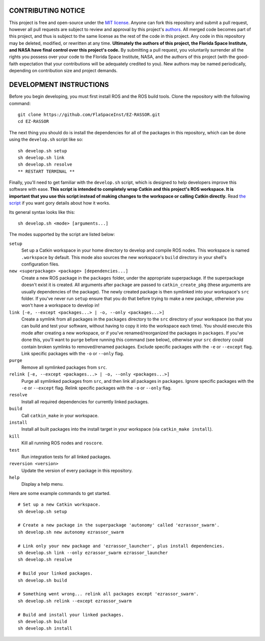 CONTRIBUTING NOTICE
----
This project is free and open-source under the `MIT license`_. Anyone can fork this repository and submit a pull request, however all pull requests are subject to review and approval by this project's `authors`_. All merged code becomes part of this project, and thus is subject to the same license as the rest of the code in this project. Any code in this repository may be deleted, modified, or rewritten at any time. **Ultimately the authors of this project, the Florida Space Institute, and NASA have final control over this project's code.** By submitting a pull request, you voluntarily surrender all the rights you possess over your code to the Florida Space Institute, NASA, and the authors of this project (with the good-faith expectation that your contributions will be adequately credited to you). New authors may be named periodically, depending on contribution size and project demands.

DEVELOPMENT INSTRUCTIONS
----
Before you begin developing, you must first install ROS and the ROS build tools. Clone the repository with the following command:
::
  git clone https://github.com/FlaSpaceInst/EZ-RASSOR.git
  cd EZ-RASSOR
  
The next thing you should do is install the dependencies for all of the packages in this repository, which can be done using the ``develop.sh`` script like so:
::
  sh develop.sh setup
  sh develop.sh link
  sh develop.sh resolve
  ** RESTART TERMINAL **
  
Finally, you'll need to get familiar with the ``develop.sh`` script, which is designed to help developers improve this software with ease. **This script is intended to completely wrap Catkin and this project's ROS workspace. It is important that you use this script instead of making changes to the workspace or calling Catkin directly.** Read `the script`_ if you want gory details about how it works.

Its general syntax looks like this:
::
  sh develop.sh <mode> [arguments...]
  
The modes supported by the script are listed below:
 
``setup``
  Set up a Catkin workspace in your home directory to develop and compile ROS nodes. This workspace is named ``.workspace`` by default. This mode also sources the new workspace's ``build`` directory in your shell's configuration files.
``new <superpackage> <package> [dependencies...]``
  Create a new ROS package in the ``packages`` folder, under the appropriate superpackage. If the superpackage doesn't exist it is created. All arguments after ``package`` are passed to ``catkin_create_pkg`` (these arguments are usually dependencies of the package). The newly created package is then symlinked into your workspace's ``src`` folder. If you've never run ``setup`` ensure that you do that before trying to make a new package, otherwise you won't have a workspace to develop in!
``link [-e, --except <packages...> | -o, --only <packages...>]``
  Create a symlink from all packages in the ``packages`` directory to the ``src`` directory of your workspace (so that you can build and test your software, without having to copy it into the workspace each time). You should execute this mode after creating a new workspace, or if you've renamed/reorganized the packages in ``packages``. If you've done this, you'll want to ``purge`` before running this command (see below), otherwise your ``src`` directory could contain broken symlinks to removed/renamed packages. Exclude specific packages with the ``-e`` or ``--except`` flag. Link specific packages with the ``-o`` or ``--only`` flag.
``purge``
  Remove all symlinked packages from ``src``.
``relink [-e, --except <packages...> | -o, --only <packages...>]``
  Purge all symlinked packages from ``src``, and then link all packages in ``packages``. Ignore specific packages with the ``-e`` or ``--except`` flag. Relink specific packages with the ``-o`` or ``--only`` flag.
``resolve``
  Install all required dependencies for currently linked packages.
``build``
  Call ``catkin_make`` in your workspace.
``install``
  Install all built packages into the install target in your workspace (via ``catkin_make install``).
``kill``
  Kill all running ROS nodes and ``roscore``.
``test``
  Run integration tests for all linked packages.
``reversion <version>``
  Update the version of every package in this repository.
``help``
  Display a help menu.

Here are some example commands to get started.
::
  # Set up a new Catkin workspace.
  sh develop.sh setup
  
  # Create a new package in the superpackage 'autonomy' called 'ezrassor_swarm'.
  sh develop.sh new autonomy ezrassor_swarm
  
  # Link only your new package and 'ezrassor_launcher', plus install dependencies.
  sh develop.sh link --only ezrassor_swarm ezrassor_launcher
  sh develop.sh resolve

  # Build your linked packages.
  sh develop.sh build

  # Something went wrong... relink all packages except 'ezrassor_swarm'.
  sh develop.sh relink --except ezrassor_swarm

  # Build and install your linked packages.
  sh develop.sh build
  sh develop.sh install

.. _`MIT license`: LICENSE.txt
.. _`authors`: https://github.com/FlaSpaceInst/NASA-E-RASSOR-Team/blob/master/docs/README.rst#authors
.. _`README`: README.rst#INSTALLATION
.. _`the script`: ../develop.sh
